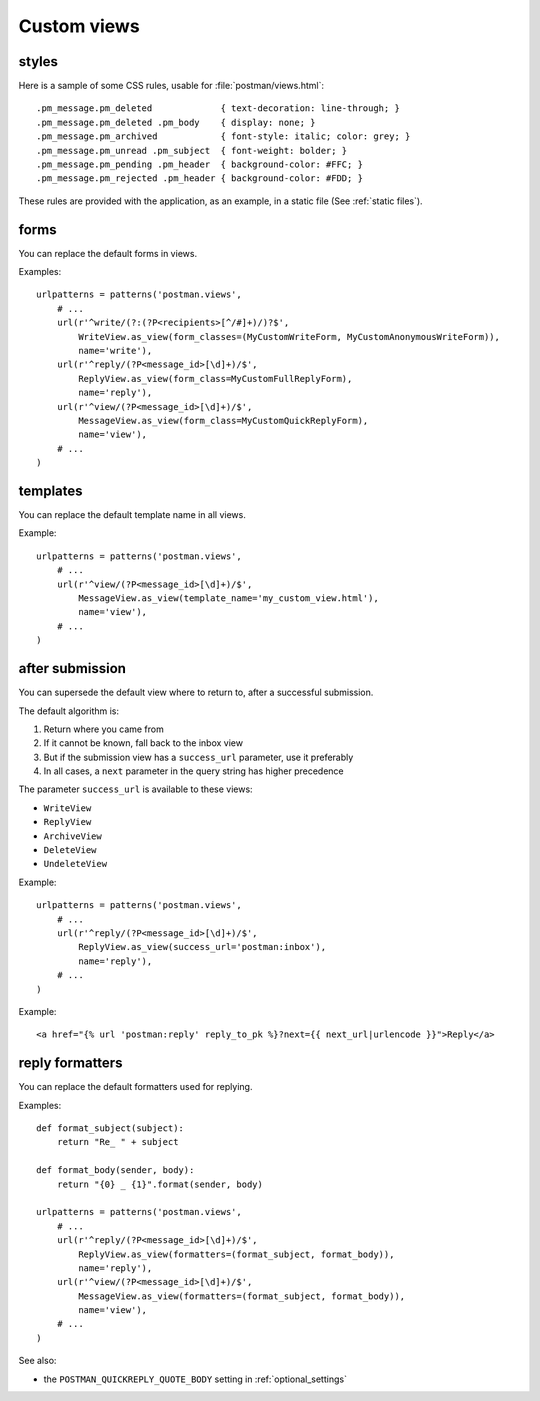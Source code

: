 Custom views
============

.. _styles:

styles
------
Here is a sample of some CSS rules, usable for :file:`postman/views.html`::

    .pm_message.pm_deleted             { text-decoration: line-through; }
    .pm_message.pm_deleted .pm_body    { display: none; }
    .pm_message.pm_archived            { font-style: italic; color: grey; }
    .pm_message.pm_unread .pm_subject  { font-weight: bolder; }
    .pm_message.pm_pending .pm_header  { background-color: #FFC; }
    .pm_message.pm_rejected .pm_header { background-color: #FDD; }

These rules are provided with the application, as an example, in a static file (See :ref:`static files`).

forms
-----

You can replace the default forms in views.

Examples::

    urlpatterns = patterns('postman.views',
        # ...
        url(r'^write/(?:(?P<recipients>[^/#]+)/)?$',
            WriteView.as_view(form_classes=(MyCustomWriteForm, MyCustomAnonymousWriteForm)),
            name='write'),
        url(r'^reply/(?P<message_id>[\d]+)/$',
            ReplyView.as_view(form_class=MyCustomFullReplyForm),
            name='reply'),
        url(r'^view/(?P<message_id>[\d]+)/$',
            MessageView.as_view(form_class=MyCustomQuickReplyForm),
            name='view'),
        # ...
    )

templates
---------

You can replace the default template name in all views.

Example::

    urlpatterns = patterns('postman.views',
        # ...
        url(r'^view/(?P<message_id>[\d]+)/$',
            MessageView.as_view(template_name='my_custom_view.html'),
            name='view'),
        # ...
    )

after submission
----------------

You can supersede the default view where to return to, after a successful submission.

The default algorithm is:

#. Return where you came from
#. If it cannot be known, fall back to the inbox view
#. But if the submission view has a ``success_url`` parameter, use it preferably
#. In all cases, a ``next`` parameter in the query string has higher precedence

The parameter ``success_url`` is available to these views:

* ``WriteView``
* ``ReplyView``
* ``ArchiveView``
* ``DeleteView``
* ``UndeleteView``

Example::

    urlpatterns = patterns('postman.views',
        # ...
        url(r'^reply/(?P<message_id>[\d]+)/$',
            ReplyView.as_view(success_url='postman:inbox'),
            name='reply'),
        # ...
    )

Example::

    <a href="{% url 'postman:reply' reply_to_pk %}?next={{ next_url|urlencode }}">Reply</a>

reply formatters
----------------

You can replace the default formatters used for replying.

Examples::

    def format_subject(subject):
        return "Re_ " + subject

    def format_body(sender, body):
        return "{0} _ {1}".format(sender, body)

    urlpatterns = patterns('postman.views',
        # ...
        url(r'^reply/(?P<message_id>[\d]+)/$',
            ReplyView.as_view(formatters=(format_subject, format_body)),
            name='reply'),
        url(r'^view/(?P<message_id>[\d]+)/$',
            MessageView.as_view(formatters=(format_subject, format_body)),
            name='view'),
        # ...
    )

See also:

* the ``POSTMAN_QUICKREPLY_QUOTE_BODY`` setting in :ref:`optional_settings`

